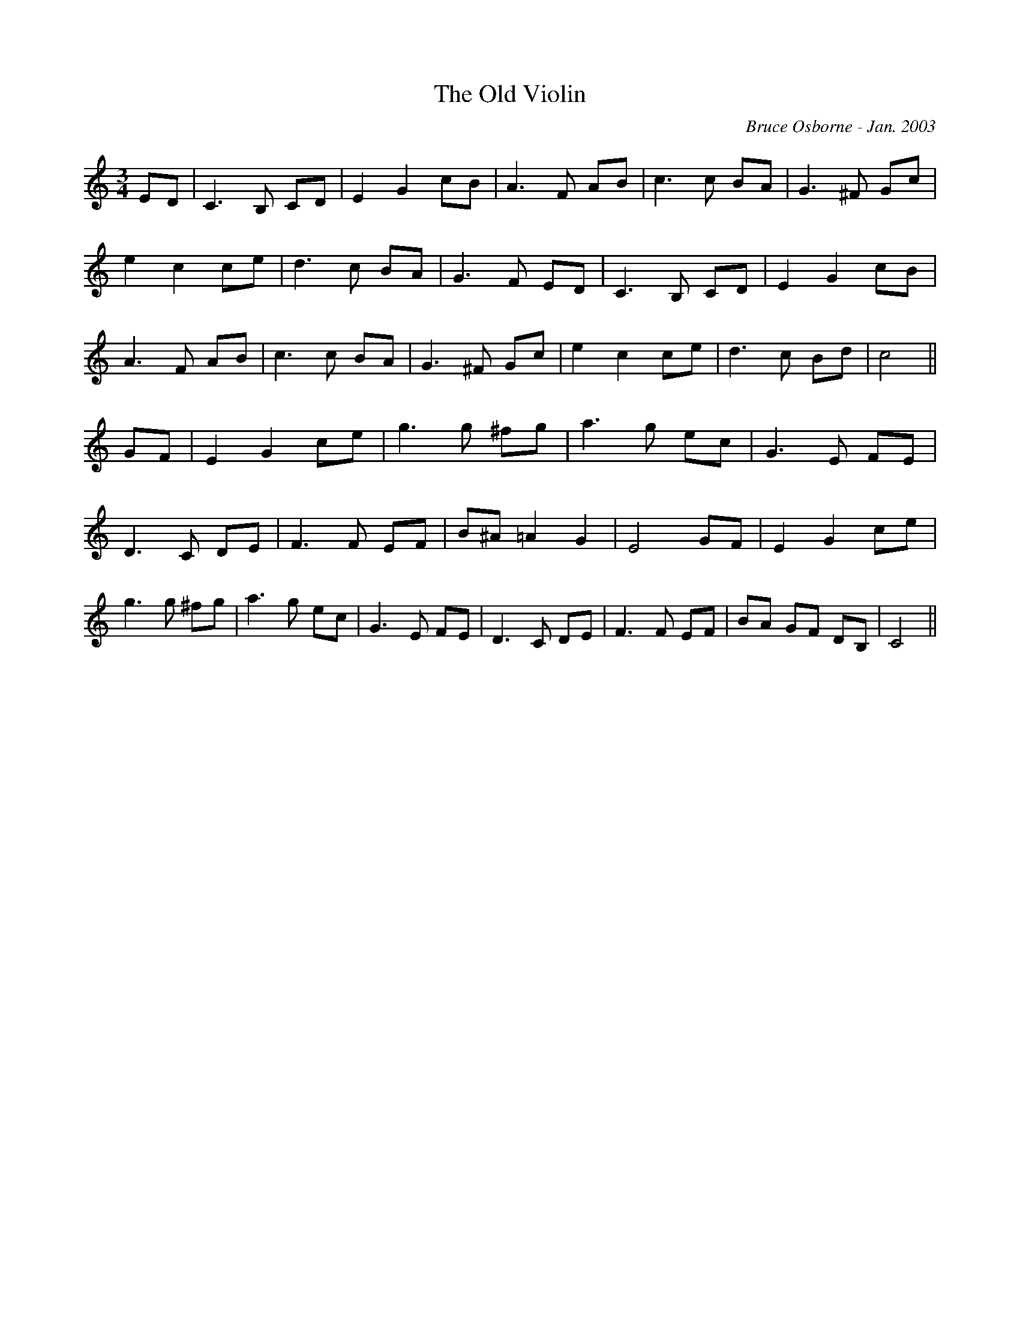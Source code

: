 X:233
T:The Old Violin 
R:
C:Bruce Osborne - Jan. 2003
Z:abc by bosborne@kos.net
M:3/4
L:1/8
K:C
ED|C3 B, CD|E2 G2 cB|A3 F AB|c3 c BA|\
G3 ^F Gc|e2 c2 ce|d3 c BA|G3 F ED|\
C3 B, CD|E2 G2 cB|A3 F AB|c3 c BA|\
G3 ^F Gc|e2 c2 ce|d3 c Bd|c4||\
GF|E2 G2 ce|g3 g ^fg|a3 g ec|G3 E FE|\
D3 C DE|F3 F EF|B^A =A2 G2|E4 GF|\
E2 G2 ce|g3 g ^fg|a3 g ec|G3 E FE|\
D3 C DE|F3 F EF|BA GF DB,|C4||

